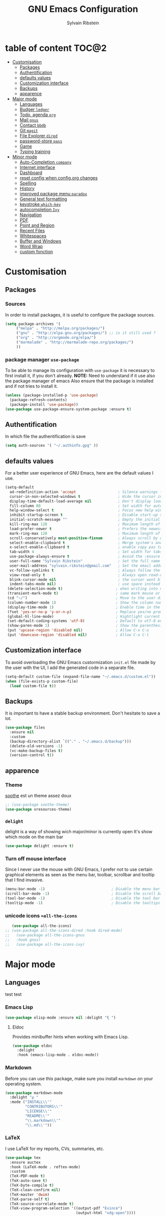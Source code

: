 #+AUTHOR: Sylvain Ribstein
#+TITLE: GNU Emacs Configuration

* table of content                                                    :TOC@2:
- [[#customisation][Customisation]]
  - [[#packages][Packages]]
  - [[#authentification][Authentification]]
  - [[#defaults-values][defaults values]]
  - [[#customization-interface][Customization interface]]
  - [[#backups][Backups]]
  - [[#apparence][apparence]]
- [[#major-mode][Major mode]]
  - [[#languages][Languages]]
  - [[#budger-ledger][Budger =ledger=]]
  - [[#todo-agenda-org][Todo, agenda =org=]]
  - [[#mail-gnus][Mail =gnus=]]
  - [[#contact-bbdb][Contact =bbdb=]]
  - [[#git-magit][Git =magit=]]
  - [[#file-explorer-dired][File Explorer =dired=]]
  - [[#password-store-pass][password-store =pass=]]
  - [[#game][Game]]
  - [[#typing-training][Typing training]]
- [[#minor-mode][Minor mode]]
  - [[#auto-completion-company][Auto-Completion =company=]]
  - [[#internet-interface][Internet interface]]
  - [[#dashboard][Dashboard]]
  - [[#reset-config-when-configorg-changes][reset config when config.org changes]]
  - [[#spelling][Spelling]]
  - [[#history][History]]
  - [[#improved-package-menu-paradox][improved package menu =paradox=]]
  - [[#general-text-formatting][General text formatting]]
  - [[#keystroke-which-key][keystroke =which-key=]]
  - [[#autocompletion-ivy][autocompletion =Ivy=]]
  - [[#navigation][Navigation]]
  - [[#pdf][PDF]]
  - [[#point-and-region][Point and Region]]
  - [[#recent-files][Recent Files]]
  - [[#whitespaces][Whitespaces]]
  - [[#buffer-and-windows][Buffer and Windows]]
  - [[#word-wrap][Word Wrap]]
  - [[#custom-fonction][custom fonction]]

* Customisation
** Packages
***  Sources
   In order to install packages, it is useful to configure the package sources.
#+BEGIN_SRC emacs-lisp :tangle yes
(setq package-archives '(
     ("melpa" . "http://melpa.org/packages/")
     ("gnu" . "http://elpa.gnu.org/packages/") ;; is it still used ?
     ("org" . "http://orgmode.org/elpa/")
     ("marmalade" . "http://marmalade-repo.org/packages/")
     ))
#+END_SRC
*** package manager =use-package=
   To be able to manage its configuration with =use-package= it is necessary to
   first install it, if you don't already.
   *NOTE:* Need to understand if it use also the package manager of emacs
   Also ensure that the package is installed and if not tries to install it.

#+BEGIN_SRC emacs-lisp :tangle yes
  (unless (package-installed-p 'use-package)
    (package-refresh-contents)
    (package-install 'use-package))
  (use-package use-package-ensure-system-package :ensure t)
#+END_SRC

** Authentification
   In which file the authentification is save
#+BEGIN_SRC emacs-lisp :tangle yes
  (setq auth-sources '( "~/.authinfo.gpg" ))
#+END_SRC
** defaults values
For a better user experience of GNU Emacs, here are the default values I use.
#+BEGIN_SRC emacs-lisp :tangle yes
(setq-default
  ad-redefinition-action 'accept                   ; Silence warnings for redefinition
  cursor-in-non-selected-windows t                 ; Hide the cursor in inactive windows
  display-time-default-load-average nil            ; Don't display load average
  fill-column 80                                   ; Set width for automatic line breaks
  help-window-select t                             ; Focus new help windows when opened
  inhibit-startup-screen t                         ; Disable start-up screen
  initial-scratch-message ""                       ; Empty the initial *scratch* buffer
  kill-ring-max 128                                ; Maximum length of kill ring
  load-prefer-newer t                              ; Prefers the newest version of a file
  mark-ring-max 128                                ; Maximum length of mark ring
  scroll-conservatively most-positive-fixnum       ; Always scroll by one line
  select-enable-clipboard t                        ; Merge system's and Emacs' clipboard
  x-select-enable-clipboard t                      ; enable copy pas to classic clipboard
  tab-width 4                                      ; Set width for tabs
  use-package-always-ensure t                      ; Avoid the :ensure keyword for each package
  user-full-name "Sylvain Ribstein"                ; Set the full name of the current user
  user-mail-address "sylvain.ribstein@gmail.com"   ; Set the email address of the current user
  vc-follow-symlinks t                             ; Always follow the symlinks
  view-read-only t                                 ; Always open read-only buffers in view-mode
  blink-cursor-mode nil                            ; the cursor wont blink
  indent-tabs-mode nil)                            ; use space instead of tab to indent
 (delete-selection-mode t)                        ; when writing into marked region delete it
 (transient-mark-mode t)                          ; same mark mouse or keyboard
 (cd "~/")                                        ; Move to the user directory
 (column-number-mode 1)                           ; Show the column number
 (display-time-mode 1)                            ; Enable time in the mode-line
 (fset 'yes-or-no-p 'y-or-n-p)                    ; Replace yes/no prompts with y/n
 (global-hl-line-mode)                            ; Hightlight current line
 (set-default-coding-systems 'utf-8)              ; Default to utf-8 encoding
 (show-paren-mode 1)                              ; Show the parenthesis
 (put 'upcase-region 'disabled nil)               ; Allow C-x C-u
 (put 'downcase-region 'disabled nil)             ; Allow C-x C-l
#+END_SRC

** Customization interface
   To avoid overloading the GNU Emacs custormization =init.el= file made by the
   user with the UI, I add the generated code in a separate file.
#+BEGIN_SRC emacs-lisp :tangle yes
  (setq-default custom-file (expand-file-name "~/.emacs.d/custom.el"))
  (when (file-exists-p custom-file)
    (load custom-file t))
#+END_SRC
** Backups
   It is important to have a stable backup environment. Don't hesitate to save a
   lot.
#+BEGIN_SRC emacs-lisp :tangle yes
  (use-package files
    :ensure nil
    :custom
    (backup-directory-alist `(("." . "~/.emacs.d/backup")))
    (delete-old-versions -1)
    (vc-make-backup-files t)
    (version-control t))
#+END_SRC


** apparence
*** Theme
   [[https://github.com/emacsfodder/emacs-soothe-theme][soothe]] est un theme assez doux
#+BEGIN_SRC emacs-lisp :tangle yes
  ;; (use-package soothe-theme)
  (use-package xresources-theme)
#+END_SRC
*** COMMENT transparent
    Cannot make it work not sur to see why
#+BEGIN_SRC emacs-lisp :tangle yes
;;emacs transparency
(set-frame-parameter (selected-frame) 'alpha '(85 60))
(add-to-list 'default-frame-alist '(alpha 85 60))

(eval-when-compile (require 'cl))
(defun toggle-transparency ()
  (interactive)
  (if (/=
       (cadr (frame-parameter nil 'alpha))
       100)
      (set-frame-parameter nil 'alpha '(100 100))
    (set-frame-parameter nil 'alpha '(90 60))))
(global-set-key (kbd "C-c g") 'toggle-transparency)

;; Set transparency of emacs
(defun transparency (arg &optional active)
  "Sets the transparency of the frame window. 0=transparent/100=opaque"
  (interactive "nEnter alpha value (1-100): \np")
  (let* ((elt (assoc 'alpha default-frame-alist))
         (old (frame-parameter nil 'alpha))
         (new (cond ((atom old)     `(,arg ,arg))
                    ((eql 1 active) `(,arg ,(cadr old)))
                    (t              `(,(car old) ,arg)))))
    (if elt (setcdr elt new) (push `(alpha ,@new) default-frame-alist))
    (set-frame-parameter nil 'alpha new)))
(global-set-key (kbd "C-c G") 'transparency)
#+END_SRC
*** =delight=
   delight is a way of showing wich major/minor is currently open
   It's show which mode on the main bar
#+BEGIN_SRC emacs-lisp :tangle yes
  (use-package delight :ensure t)
#+END_SRC
*** Turn off mouse interface
   Since I never use the mouse with GNU Emacs, I prefer not to use certain
   graphical elements as seen as the menu bar, toolbar, scrollbar and tooltip that
   I find invasive.
#+BEGIN_SRC emacs-lisp :tangle yes
    (menu-bar-mode -1)                              ; Disable the menu bar
    (scroll-bar-mode -1)                            ; Disable the scroll bar
    (tool-bar-mode -1)                              ; Disable the tool bar
    (tooltip-mode -1)                               ; Disable the tooltips
#+END_SRC
*** unicode icons ==all-the-icons=
#+BEGIN_SRC emacs-lisp :tangle yes
     (use-package all-the-icons)
  ;; (use-package all-the-icons-dired :hook dired-mode)
  ;;   (use-package all-the-icons-gnus
  ;;   :hook gnus)
  ;;   (use-package all-the-icons-ivy)
#+END_SRC

* Major mode
** Languages
   test test
*** Emacs Lisp
 #+BEGIN_SRC emacs-lisp :tangle yes
   (use-package elisp-mode :ensure nil :delight "ξ ")
 #+END_SRC
**** Eldoc

 Provides minibuffer hints when working with Emacs Lisp.

 #+BEGIN_SRC emacs-lisp :tangle yes
   (use-package eldoc
     :delight
     :hook (emacs-lisp-mode . eldoc-mode))
 #+END_SRC

*** Markdown
 Before you can use this package, make sure you install =markdown= on your
 operating system.
 #+BEGIN_SRC emacs-lisp :tangle yes
   (use-package markdown-mode
     :delight "μ "
     :mode ("INSTALL\\'"
            "CONTRIBUTORS\\'"
            "LICENSE\\'"
            "README\\'"
            "\\.markdown\\'"
            "\\.md\\'"))
 #+END_SRC

*** LaTeX
 I use LaTeX for my reports, CVs, summaries, etc.

 #+BEGIN_SRC emacs-lisp :tangle yes
      (use-package tex
        :ensure auctex
        :hook (LaTeX-mode . reftex-mode)
        :custom
        (TeX-PDF-mode t)
        (TeX-auto-save t)
        (TeX-byte-compile t)
        (TeX-clean-confirm nil)
        (TeX-master 'dwim)
        (TeX-parse-self t)
        (TeX-source-correlate-mode t)
        (TeX-view-program-selection '((output-pdf "Evince")
                                      (output-html "xdg-open"))))

      (use-package bibtex
        :after auctex
        :hook (bibtex-mode . my/bibtex-fill-column))

      ;; (use-package company-auctex
      ;;   :after (auctex company)
      ;;   :config (company-auctex-init))

      ;; (use-package company-math
      ;;     :after (auctex company))
 #+END_SRC

 #+RESULTS:

 I want a TeX engine that can deal with Unicode and use any font I like.

 #+BEGIN_SRC emacs-lisp :tangle yes
   (setq-default TeX-engine 'xetex)
 #+END_SRC

**** =reftex=

 Minor mode with distinct support for \label, \ref and \cite in LaTeX.

 #+BEGIN_SRC emacs-lisp :tangle yes
   (use-package reftex :after auctex)
 #+END_SRC
*** Cobol
 #+BEGIN_SRC emacs-lisp :tangle yes
 (use-package cobol-mode
  :mode ("\\.cbl\\'" "\\.cpy\\'" "\\.pco\\'"))
 #+END_SRC
*** COQ
 #+BEGIN_SRC emacs-lisp :tangle yes
;; (eval-after-load 'proof-script
;;   '(progn
;;      ;; (define-key proof-mode-map "\M-e" 'move-end-of-line)
;;      ;; (define-key proof-mode-map "\M-a" 'move-beginning-of-line)
;;      ;; (define-key proof-mode-map "\M-n"
;;      ;;   'proof-assert-next-command-interactive)
;;      ;; (define-key proof-mode-map "\M-p"
;;      ;;   'proof-undo-last-successful-command)
;;      (define-key proof-mode-map (kbd "\C-p") 'coq-About)
;;      (define-key proof-mode-map (kbd "\C-c\C-k")
;;        'proof-goto-point)
;;      ))
;; ;; Better indent for ssreflect
;; (setq coq-one-command-per-line nil)
;; (setq coq-indent-proofstart 0)
;; (setq coq-indent-modulestart 0)
;; ;; ;; input math symbol
;; (add-hook 'proof-mode-hook (lambda () (set-input-method "TeX") ))
;; ;; Open .v files with Proof General's Coq mode
;; (require 'proof-site "~/.emacs.d/lisp/PG/generic/proof-site")
 #+END_SRC

*** OCaml
 #+BEGIN_SRC emacs-lisp :tangle yes
   ;; (setq utop-command "opam config exec -- utop -emacs")
   ;; (add-to-list 'load-path
   ;;              "/home/baroud/.opam/4.07.1+flambda/share/emacs/site-lisp")
   ;; (require 'ocp-indent)
      (setq utop-command "opam config exec -- utop -emacs")
      (add-to-list 'load-path
                   "/home/baroud/.opam/4.07.1+flambda/share/emacs/site-lisp")
       ;; (use-package ocp-indent
      ;; after:)
#+END_SRC
*** Java =jdee=
 #+BEGIN_SRC emacs-lisp :tangle yes
   ;; (use-package jdee
   ;;   :init
   ;;   (custom-set-variables '(jdee-server-dir "~/.emacs.d/jdee-server"))
   ;;   :mode "\\.java\\'"
   ;;   :custom
   ;;   (jdee-server-dir "~/bin/lib/jdee-server")
   ;; )
#+END_SRC
**** lexer/parser =antlr=
     lexer/parser generator LL(*) for java langage
  #+BEGIN_SRC emacs-lisp :tangle yes
    (use-package antlr-mode
      :mode ("\\.g4\\'"))
  #+END_SRC
**** script =groovy=
     Script version of java
     run on jvm
  #+BEGIN_SRC emacs-lisp :tangle yes
  (use-package groovy-mode
      :mode ("\\.groovy\\'" "\\.gvy\\'" "\\.gy\\'""\\.gsh\\'" )
      :hook gradle-mode)
  #+END_SRC
**** builder =gradle=
     Gradle is a dependency manager
  #+BEGIN_SRC emacs-lisp :tangle yes
  (use-package gradle-mode
      :mode ("\\.gradle\\'")
      )

  #+END_SRC

*** Typescript
 #+BEGIN_SRC emacs-lisp :tangle yes
 (use-package typescript-mode
    :mode ("\\.ts\\'"))
 #+END_SRC

*** Yaml
    Yet another marked langage
 #+BEGIN_SRC emacs-lisp :tangle yes
 (use-package yaml-mode
     :mode ("\\.yml\\'"))
 #+END_SRC
*** config
**** Git config file
 #+BEGIN_SRC emacs-lisp :tangle yes
 (use-package gitignore-mode)
 #+END_SRC

** Budger =ledger=
*** [[https://www.youneedabudget.com/the-four-rules/][YNAB]]
    You need a budged : four simple rule to control you budged
**** Give Every Dollar a Job
     As soon as you get money, you’ll decide what it needs to do—whatever is most
     important to you. Then, instead of deciding to buy something based on your
    mood, or the big (or small?) pile of money in your checking account, you’ll
    decide based on a rock-solid plan.

     1. Get some dollars.
     2. Prioritize those dollars (give ‘em jobs!).
     3. Follow your plan.
****  Embrace Your True Expenses
     Take those large, less-frequent expenses (that usually send you into a financial
     tailspin) and break them into manageable, monthly “bills.” Good-bye, Financial
     Crisis Roller Coaster! You just won a free ticket on the Financial Peace
     Express!

     1. Find a big, infrequent expense.
     2. Create a goal to fund it monthly.
     3. When that expense arrives, just pay it!
**** Roll With The Punches
     When you overspend in a budget category, just adjust. No guilt necessary. If you
     plan to take the kids to the beach but it’s pouring down rain, do you still go?
     Of course not! Circumstances change and plans change with them. Your budget is
     no different. If you overspend in one category, free up money from another
     category and move along. Remember, you’re the boss!

     1. Choose a category with overspending.
     2. Move funds from another category to cover it.
     3. Move on with your life—no guilt!
**** Age Your Money
     With the help of the other three rules, you’ll be more purposeful about your
     spending, consistently spend less than you earn, and be more than prepared for
     the future. Eventually, you’ll be able to cover May’s rent with dollars from
     April. Your money will be at least 30 days old and you’ll wonder how you ever
     lived without the Four Rules.

     1. Be purposeful in your spending.
     2. Consistently spend less than you earn.
     3. Watch that Age of Money grow!


 #+BEGIN_QUOTE
 Ledger is a powerful, double-entry accounting system that is accessed from the
 UNIX command-line.
*** ledger capture
 [[https://github.com/ledger/ledger][John Wiegley]]
 #+END_QUOTE

 Before you can use this configuration, make sure you install =ledger= on your
 operating system.

 Now all we have to do is configure =ledger-mode=:

 #+begin_SRC emacs-lisp :tangle yes
   (use-package ledger-mode
     :mode ("\\.dat\\'" "\\.ledger\\'")
     :bind (:map ledger-mode-map ("c-x c-s" . my/ledger-save))
     :hook (ledger-mode . ledger-flymapke-enable)
     :preface
     (defun my/ledger-save ()
       "automatically clean the ledger buffer at each save."
       (interactive)
       (ledger-mode-clean-buffer)
       (save-buffer))
     :custom
     (ledger-clear-whole-transactions t)
     (ledger-reconcile-default-commodity "eur")
     (ledger-reports
      '(("account statement" "%(binary) reg --real [[ledger-mode-flags]] -f %(ledger-file) ^%(account)")
        ("balance sheet" "%(binary) --real [[ledger-mode-flags]] -f %(ledger-file) bal ^assets ^liabilities ^equity")
        ("budget" "%(binary) --empty -s -t [[ledger-mode-flags]] -f %(ledger-file) bal ^assets:bank ^assets:receivables ^assets:cash ^assets:budget")
        ("budget goals" "%(binary) --empty -s -t [[ledger-mode-flags]] -f %(ledger-file) bal ^assets:bank ^assets:receivables ^assets:cash ^assets:'budget goals'")
        ("budget obligations" "%(binary) --empty -s -t [[ledger-mode-flags]] -f %(ledger-file) bal ^assets:bank ^assets:receivables ^assets:cash ^assets:'budget obligations'")
        ("budget debts" "%(binary) --empty -s -t [[ledger-mode-flags]] -f %(ledger-file) bal ^assets:bank ^assets:receivables ^assets:cash ^assets:'budget debts'")
        ("cleared" "%(binary) cleared [[ledger-mode-flags]] -f %(ledger-file)")
        ("equity" "%(binary) --real [[ledger-mode-flags]] -f %(ledger-file) equity")
        ("income statement" "%(binary) --invert --real -s -t [[ledger-mode-flags]] -f %(ledger-file) bal ^income ^expenses -p \"this month\""))
      (ledger-report-use-header-line nil)))

      (use-package flycheck-ledger :after ledger-mode)
 #+end_src
 *note:* by default, =ledger= uses the [[ https://xkcd.com/1179/][iso 8601]] format to write dates, which is the recommended
 format.
** Todo, agenda =org=

 One of my favorite modes in GNU Emacs. I mainly use it to organize my life,
 take notes and make my presentations, but you can do lots of things with
 it. =org-mode= it's like the sky, without limits.

 #+BEGIN_SRC emacs-lisp :tangle yes
   (use-package org
     :ensure org-plus-contrib
     :delight "Θ "
     :bind
      ("C-c l" . org-store-link)
      ("C-c a" . org-agenda)
      ("C-c c" . org-capture)
     :config
        (org-babel-do-load-languages
           'org-babel-load-languages '((calc . t)))
     :custom
        (org-use-extra-keys t)
        (org-catch-invisible-edits 'show-and-error)
        (org-cycle-separator-lines 0))
 #+END_SRC
*** generate TOC automaticaly
    If like me, you're tired of manually updating your tables of contents, =toc-org=
    will maintain a table of contents at the first heading that has a =:TOC:= tag.
 #+BEGIN_SRC emacs-lisp :tangle yes
   (use-package toc-org
     :after org
     :hook (org-mode . toc-org-enable))
 #+END_SRC
*** cleaner indentation
 For a cleaner online mode.
 #+BEGIN_SRC emacs-lisp :tangle yes
   (use-package org-indent :after org :ensure nil :delight)
 #+END_SRC
*** Agenda
 Nowadays, it is crucial to be organized. Even more than before. That is why it
 is important to take the time to make a configuration that is simple to use and
 that makes your life easier with an irreproachable organization.
 =org-agenda= allows me to be organized with daily tasks. As a result, I can use
 my time to the fullest.
 #+BEGIN_SRC emacs-lisp :tangle yes
       (use-package org-agenda
         :ensure nil
         :after org
         :custom
         (org-directory "~/org")
         (org-agenda-files '("~/org/"))
         (org-agenda-dim-blocked-tasks t)
         (org-agenda-inhibit-startup t)
         (org-agenda-show-log t)
         (org-agenda-skip-deadline-if-done t)
         (org-agenda-skip-deadline-prewarning-if-scheduled 'pre-scheduled)
         (org-agenda-skip-scheduled-if-done t)
         (org-agenda-span 2)
         (org-agenda-sticky nil)
         (org-agenda-tags-column -100)
         (org-agenda-time-grid '((daily today require-timed)))
         (org-agenda-use-tag-inheritance t)
         (org-enforce-todo-dependencies t)
         (org-habit-graph-column 80)
         (org-habit-show-habits-only-for-today nil)
         (org-track-ordered-property-with-tag t)
         (org-agenda-todo-ignore-scheduled 'future)
         (org-agenda-skip-scheduled-if-done t)
         (org-agenda-skip-deadline-if-done  t)
         (org-agenda-custom-commands
          '(("z" "Main Agenda View"
             (
              (alltodo ""
                ((org-agenda-overriding-header "Work Todo")
                 (org-agenda-files
                  '("~/org/work.org"))))
              (todo "TODO|INPROGRESS"
               ((org-agenda-overriding-header "Personnal Todo ")
                (org-agenda-sorting-strategy '(time-up todo-state-up))
                (org-agenda-files '("~/org/todo.org"))))
              (agenda ""
               ((org-agenda-overriding-header "Agenda")
                (org-agenda-tag-filter-preset '("-hidden" "-volim"))
                (org-agenda-span '3)))
                )nil nil)))
   ;;       (org-agenda-custom-commands
   ;;         '(("z" "Main agenda" agenda ""
   ;;            ((org-agenda-tag-filter-preset
   ;;            '("-volim" "-hidden"))))
   ;;           ;; ("q" "Main Agenda"
   ;;           ;;   ((tags "PRIORITY=\"A\""
   ;;           ;;     ((org-agenda-skip-function '(org-agenda-skip-entry-if 'todo 'done))
   ;;           ;;      (org-agenda-overriding-header "High-priority unfinished tasks:")))
   ;;           ;;   (agenda "")
   ;;           ;;   (alltodo ""))
   ;; )
   ;;     )
   )

#+END_SRC
**** Agenda =org-super-agenda=
    Org super agenda allows a more readible agenda by grouping the todo item
 #+BEGIN_SRC emacs-lisp :tangle yes
    (use-package org-super-agenda
    :custom
   (org-super-agenda-mode t)
   (add-to-list org-agenda-custom-commands
     '(("b" "Experimental"
         ((agenda ""
           ((org-super-agenda-groups'(
             (:name "DO NOT MISS"
              :deadline t)
             (:name "Today"
              :time-grid t
              :date today)
             (:name "Hidden"
              :time-grid t
              :tag "hidden"
              )
             ;; (:name "hidden"
             ;; :tag ("hidden"
             ;; )
             ;; (:name "Rest")
           ))))
          (alltodo ""
           ((org-super-agenda-groups '(
            (:name "Work"
            :todo "TODO")
            (:name "tobuy"
            :todo "TOBUY")
           )))
          )
         ))))
)
#+END_SRC
**** Agenda "square view"  =calfw=

 #+BEGIN_SRC emacs-lisp :tangle yes
      (use-package calfw :after org-agenda)

      (use-package calfw-org
         :after calfw
         :bind ("C-c z" . cfw:open-org-calendar)
         :custom
         cfw:org-overwrite-default-keybinding t)

 #+END_SRC

*** Bullets
 Prettier [[https://github.com/sabof/org-bullets][bullets]] in org-mode.
 #+BEGIN_SRC emacs-lisp :tangle yes
   (use-package org-bullets
     :hook (org-mode . org-bullets-mode)
     :custom (org-bullets-bullet-list '("●" "▲" "■" "✶" "◉" "○" "○")))
 #+END_SRC

*** Capture
 =org-capture= templates saves you a lot of time when adding new entries. I use
 it to quickly record tasks, ledger entries, notes and other semi-structured
 information.

#+BEGIN_SRC emacs-lisp :tangle yes
  (use-package org-capture
    :ensure nil
    :after org
    :preface
    (defun org-capture-template-goto-link ()
         "Set point for capturing at what capture target file+headline with headline set to %l would do."
         (org-capture-put :target (list 'file+headline (nth 1 (org-capture-get :target))
                                                              (org-capture-get :annotation)))
         (org-capture-put-target-region-and-position)
         (widen)
         (let ((hd (nth 2 (org-capture-get :target))))
              (goto-char (point-min))
              (if (re-search-forward
                  (format org-complex-heading-regexp-format (regexp-quote hd)) nil t)
              (goto-char (point-at-bol))
              (goto-char (point-max))
              (or (bolp) (insert "\n"))
              (insert "* " hd "\n")
              (beginning-of-line 0))))

    (defvar my/org-people-template "** %\\1 %\\2
  :PROPERTIES:
  :Creado:        %U
  :Nombre:        %^{Nombre}
  :Apellido:      %^{Apellido}%?
  :Compleanos:    %^{Fecha de nacimiento}u
  :Telefono:      %^{Telefono}
  :Correo:        %^{Correo}
  :Direccion:     %^{Direccion}
  :Ciudad:        %^{Ciudad}
  :Pais:          %^{Pais}
  :Codigo postal: %^{Codigo postal}
  :Map:      [[google-maps:%\\5+%\\6+%\\7+%\\8][Google Maps]]
  :Nota:
  :END:"
  )

  (defvar my/org-adress-template "** %\\1
  :PROPERTIES:
  :Creado:        %U
  :Nombre:        %^{Nombre}
  :Telefono:      %^{Telefono}
  :Correo:        %^{Correo}
  :Direccion:     %^{Direccion}
  :Ciudad:        %^{Ciudad}
  :Pais:          %^{Pais}
  :Codigo postal: %^{Codigo postal}
  :Map:      [[google-maps:%\\5+%\\6+%\\7+%\\8][Google Maps]]
  :END: "
  )

  (defvar my/org-espectaculo-template "*** %\\1
  :PROPERTIES:
  :Creado:     %U
  :nombre:   %^{Nombre}
  :tipo:     %^{tipo}p
  :lugar:    %^{Lugar}
  :con:      %^{Con}
  :END:
  %^{Cuando}t"
  )

  (defvar my/org-personal-template "***  %^{Nombre} %^g
  :PROPERTIES:
  :Creado:     %U
  :nombre:   %\\1
  :lugar:    %^{Lugar}
  :con:      %^{Con}
  :END:
  %^{Cuando}t"
  )

  (defvar my/org-move-template  "***  %^{Nombre} %^g
  :PROPERTIES:
  :Creado:     %U
  :nombre:   %\\1
  :lugar:    %^{Lugar}
  :con:      %^{Con}
  :END:
  %^{Cuando}t"
  )

  (defvar my/org-transporte-template "** %\\1 -> %\\2
  :PROPERTIES:
  :de:       %^{de}
  :a:        %^{a}
  :tipo:     %^{tipo}p
  :con:      %^{Con}
  :END:
  %^{Cuando}t"
  )

  (defvar my/org-ida-vuelta-template "** %\\1 -> %\\2
  :PROPERTIES:
  :de:       %^{de}
  :a:        %^{a}
  :tipo:     %^{tipo}p
  :con:      %^{Con}
  :END:
  %^{Cuando}t
  ,** %\\2 -> %\\1
  :PROPERTIES:
  :de:       %\\2
  :a:        %\\1
  :tipo:     %^{tipo}p
  :con:      %^{Con}
  :END:
  %^{Cuando}t"
  )

  (defvar my/org-voucher-template  "* TOUSE %^{Valor}
  DEADLINE:%^{Antes de}t
  :PROPERTIES:
  :Tipo:     %^{TIPO}p
  :END:
  %^{Cuando}t"
  )

  (defvar my/org-todo-template  "* TODO %^{Que} [/] %^g
  :PROPERTIES:
  :Creado:     %U
  :END:
  ")

  (defvar my/org-someday-template  "* SOMEDAY %^{Que} [/] %^g
  :PROPERTIES:
  :Creado:     %U
  :END:
  ")

  (defvar my/org-work-move-template  "* TODO %^{Que} [/] %^g
  :PROPERTIES:
  :Creado:     %U
  :mission:     %^{mission}p
  :END:
  ")

  (defvar my/org-stuff-buy-template  "* TOBUY %^{Que} %^g
  :PROPERTIES:
  :Creado:     %U
  :END:
  ")

  (defvar my/org-stuff-gift-template  "* TOBUY %^{Que}  %^g
  :PROPERTIES:
  :por: %^{Por}
  :cuando: %^{Cuando}t
  :Creado:     %U
  :END:
  ")

  (defvar my/org-stuff-appartement-template  "* TOBUY %^{Que}
  :PROPERTIES:
  :piece: %^{PIECE}p
  :Creado:     %U
  :END:
  ")

  :custom
  (org-capture-templates `(
      ("c" "Contact")
         ("cg" "Gente" entry (file+headline "~/org/contacts.org" "People"),
              my/org-people-template :empty-lines 1)
         ("ca" "Lugar" entry (file+headline "~/org/contacts.org" "Adress"),
              my/org-adress-template :empty-lines 1)
      ("d" "diario")
         ("de" "Evento")
            ("des" "Espectaculo" entry (file+headline "~/org/diario.org" "Espectaculo"),
              my/org-espectaculo-template :empty-lines 1)
            ("dep" "Personal" entry (file+headline "~/org/diario.org" "Personal"),
              my/org-personal-template :empty-lines 1)
            ("dew" "Work" entry (file+headline "~/org/diario.org" "Work"),
              my/org-personal-template :empty-lines 1)
         ("dv" "Viaje")
            ("dvi" "Viaje individual" entry (file+headline "~/org/diario.org" "Transporte"),
              my/org-transporte-template :empty-lines 1)
            ("dvv" "Viaje ida y vulta" entry (file+headline "~/org/diario.org" "Transporte"),
              my/org-ida-vuelta-template :empty-lines 1)
      ("t" "todo")
         ("to" "oneday" entry (file "~/org/todo.org"),
              my/org-someday-template)
         ("tt" "todo" entry (file "~/org/todo.org"),
              my/org-todo-template)
         ("tw" "work" entry (file+headline "~/org/work.org" "Move"),
              my/org-work-move-template)
      ("v" "voucher" entry (file "~/org/voucher.org"),
            my/org-voucher-template)
      ("s" "stuff")
         ("sb" "buy" entry (file+headline "~/org/stuff.org" "objet"),
              my/org-stuff-buy-template)
         ("sg" "gift" entry (file+headline "~/org/stuff.org" "objet"),
              my/org-stuff-gift-template)
         ("sa" "apartamento" entry (file+headline "~/org/stuff.org" "apartamento"),
              my/org-stuff-appartement-template)

)))
#+END_SRC

*** COMMENT Clock

 # # Being organized is one thing, but being optimal is another. =org-clock= allows
 # # you to estimate your tasks and time them. This is useful, since with experience,
 # # you can have a better estimate of the time that needs to be given to each task.

 # # #+BEGIN_SRC emacs-lisp :tangle yes
 # #   (use-package org-clock
 # #     :ensure nil
 # #     :after org
 # #     :preface
 # #     (defun my/org-mode-ask-effort ()
 # #       "Ask for an effort estimate when clocking in."
 # #       (unless (org-entry-get (point) "Effort")
 # #         (let ((effort
 # #                (completing-read
 # #                 "Effort: "
 # #                 (org-entry-get-multivalued-property (point) "Effort"))))
 # #           (unless (equal effort "")
 # #             (org-set-property "Effort" effort)))))
 # #     :hook (org-clock-in-prepare-hook . my/org-mode-ask-effort)
 # #     :custom
 # #     (org-clock-clocktable-default-properties
 # #      '(:block day :maxlevel 2 :scope agenda :link t :compact t :formula %
 # #               :step day :fileskip0 t :stepskip0 t :narrow 80
 # #               :properties ("Effort" "CLOCKSUM" "CLOCKSUM_T" "TODO")))
 # #     (org-clock-continuously nil)
 # #     (org-clock-in-switch-to-state "STARTED")
 # #     (org-clock-out-remove-zero-time-clocks t)
 # #     (org-clock-persist t)
 # #     (org-clock-persist-file (expand-file-name (format "%s/emacs/org-clock-save.el" xdg-cache)))
 # #     (org-clock-persist-query-resume nil)
 # #     (org-clock-report-include-clocking-task t)
 # #     (org-show-notification-handler (lambda (msg) (alert msg))))
 # # #+END_SRC

*** Contacts
    The best solution to maintain your contacts. I tend to use =org-contacts= to
    remember their birthdays so I can be the first to wish them that. Be careful
    that to install it, this one is available with =org-plus-contrib=.
 #+BEGIN_SRC emacs-lisp :tangle yes
   (use-package org-contacts
     :ensure nil
     :after org
     :custom (org-contacts-files '("~/org/contacts.org")))
 #+END_SRC

*** Customization

 Let's change the foreground and the weight of each keywords.

 #+BEGIN_SRC emacs-lisp :tangle yes
   (use-package org-faces
     :ensure nil
     :after org
     :custom
     (org-todo-keyword-faces
      '(
          ("TORESERVE"  . (:foreground "red" :weight bold))
          ("TOGO"       . (:foreground "orange" :weight bold))

          ("WENT"       . (:foreground "green" :weight bold))
          ("CANCELED"   . (:foreground "grey"))

          ("SOMEDAY"    . (:foreground "blue"))
          ("TODO"       . (:foreground "red" :weight bold))
          ("INPROGRESS" . (:foreground "orange" :weight bold))
          ("WAITING"    . (:foreground "yellow" :weight bold))
          ("DONE"       . (:foreground "green"))
          ("ABORDED"    . (:foreground "grey" ))


          ("IDEA"       . (:foreground "blue" :weight bold))
          ("TOBUY"      . (:foreground "red" :weight bold))
          ("TOGIVE"     . (:foreground "orange" :weight bold))

          ("BOUGHT"     . (:foreground "green" :weight bold))
          ("GIVEN"      . (:foreground "green" :weight bold))
        )))
 #+END_SRC

*** syncronise
**** calendar =org-caldav=
 #+BEGIN_SRC emacs-lisp :tangle yes
      (use-package org-caldav
        :init
        (defvar org-caldav-sync-timer nil
                "Timer that `org-caldav-push-timer' used to reschedule itself, or nil.")
        (defun org-caldav-sync-with-delay (secs)
          (when org-caldav-sync-timer (cancel-timer org-caldav-sync-timer))
          (setq org-caldav-sync-timer
                (run-with-idle-timer (* 1 secs) nil 'org-caldav-sync)))
        (setq org-caldav-url
              "https://cloud.frontir.cc/remote.php/dav/calendars/sylvainr/")
        (setq org-caldav-calendar-id "personal")
        (setq org-caldav-inbox "~/org/sync2.org")
        (setq org-caldav-files
              '("~/org/diario.org" "~/org/agenda.org" "~/org/todo.org" "~/org/work.org"))
        :config
        (setq org-icalendar-alarm-time 1)
        (setq org-caldav-show-sync-results nil)
        (setq org-icalendar-include-todo t)
        (setq org-icalendar-use-deadline  '(event-if-todo event-if-not-todo todo-due))
        (setq org-icalendar-use-scheduled '(todo-start event-if-todo event-if-not-todo))
        :hook (
        ;; (kill-emacs . org-caldav-sync)
               (after-save .
                   (lambda ()
                   (when (eq major-mode 'org-mode) (org-caldav-sync-with-delay 30)))))
   )
      ;; (use-package org-caldav
      ;;   :init
      ;;   (defvar org-caldav-sync-timer nil "Timer that `org-caldav-push-timer' used to reschedule itself, or nil.")
      ;;   (defun org-caldav-sync-with-delay (secs)
      ;;     (when org-caldav-sync-timer
      ;;       (cancel-timer org-caldav-sync-timer))
      ;;     (setq org-caldav-sync-timer
      ;; 	  (run-with-idle-timer
      ;; 	   (* 1 secs) nil 'org-caldav-sync)))
      ;;   :custom
      ;;      (org-caldav-url "https://cloud.frontir.cc/remote.php/dav/calendars/sylvainr/")
      ;;      (org-caldav-calendar-id "personal")
      ;;      (org-caldav-inbox "~/org/sync2.org")
      ;;      (org-caldav-files '(
      ;;          "~/org/diario.org"
      ;;          "~/org/agenda.org"
      ;;          "~/org/todo.org"
      ;;          "~/org/work.org"
      ;;      ))
      ;;      (org-icalendar-timezone "Europe/Paris")
      ;;    )
 #+END_SRC

**** contact
*** COMMENT Encryption / Decryption

 To be able to enable encryption and decryption of =.gpg= files with =org-mode=,
 we will need to install =gnupg2=.

 Once this is done, we simply configure =org-crypt= to accept our public key
 identifier to allow asymmetric encryption.

 *NOTE:* you need to modify the =org-crypt-key= variable to replace my key
 identifier, by yours (or =nil= to allow symmetric encryption).

 # #+BEGIN_SRC emacs-lisp :tangle yes
 #   (use-package org-crypt
 #     :ensure nil
 # 	:after org
 #     :init (org-crypt-use-before-save-magic)
 #     :custom (org-crypt-key "E9AADC36E94A672D1A07D49B208FCDBB98190562"))
 # #+END_SRC

*** Journal

 Recently, I started writing a journal about my daily life as I read that
 journals improve mental claritym, help solve problems, improve overall focus,
 insight and understanding, track the overall development and facilitate personal
 growth.

#+BEGIN_SRC emacs-lisp :tangle yes
  (use-package org-journal
    :after org
    ;; :bind (:map (org-journal-map))
    :bind (("C-c C-f" . org-journal-open-next-entry)
           ("C-c C-b" . org-journal-open-previous-entry)
           ("C-c C-j" . org-journal-new-entry)
           ("C-c C-s" . org-journal-search)
           ("C-c t" . org-journal-new-entry))

    :custom
    (org-journal-dir "~/org/journal/")
    (org-journal-file-format "%Y%m%d")
    (org-journal-enable-agenda-integration t))
    ;; :preface
    ;; (defun get-journal-file-yesterday ()
    ;;   "Gets filename for yesterday's journal entry."
    ;;   (let* ((yesterday (time-subtract (current-time) (days-to-time 1)))
    ;;          (daily-name (format-time-string "%Y%m%d" yesterday)))
    ;;     (expand-file-name (concat org-journal-dir daily-name))))

    ;; (defun journal-file-yesterday ()
    ;;   "Creates and load a file based on yesterday's date."
    ;;   (interactive)
    ;;   (find-file (get-journal-file-yesterday)))
    ;; :custom
    ;; (org-journal-date-format "%e %b %Y (%A)")
    ;; (org-journal-dir "~/org/journal/2019/")
    ;; (org-journal-enable-encryption t)
    ;; (org-journal-file-format "%Y%m%d")
    ;; (org-journal-time-format "")
#+END_SRC

*** Languages

 With that, I can compile many languages with =org-mode=.

 #+BEGIN_SRC emacs-lisp :tangle yes
   (use-package ob-C :ensure nil :after org)
   ;; (use-package ob-css :ensure nil :after org)
   ;; (use-package ob-ditaa :ensure nil :after org)
   ;; (use-package ob-dot :ensure nil :after org)
   (use-package ob-emacs-lisp :ensure nil :after org)
   ;; (use-package ob-gnuplot :ensure nil :after org)
   (use-package ob-java :ensure nil :after org)
   (use-package ob-js :ensure nil :after org)
   (use-package ob-latex :ensure nil :after org)
   (use-package ob-ledger :ensure nil :after org)
   (use-package ob-makefile :ensure nil :after org)
   (use-package ob-org :ensure nil :after org)

   ;; (use-package ob-plantuml
   ;;   :ensure nil
   ;;   :after org
   ;;   :custom (org-plantuml-jar-path (expand-file-name (format "%s/plantuml.jar" xdg-lib))))

   ;; (use-package ob-python :ensure nil :after org)
   ;; (use-package ob-ruby :ensure nil :after org)
   (use-package ob-shell :ensure nil :after org)
   (use-package ob-sql :ensure nil :after org)
 #+END_SRC

*** Other improvment
 #+BEGIN_SRC emacs-lisp :tangle yes
 (defun org-convert-csv-table (beg end)
 (interactive (list (mark) (point)))
 (org-table-convert-region beg end ";")
  )

 #+END_SRC

*** External call
 #+BEGIN_SRC emacs-lisp :tangle yes

 #+END_SRC

** Mail =gnus=
#+BEGIN_SRC emacs-lisp :tangle yes
    (use-package gnus
      :bind (("C-x e" . gnus)
            :map gnus-group-mode-map
            ("C-c C-f" . gnus-summary-mail-forward))
      :custom
      (gnus-fetch-old-headers t))
    (use-package w3m
      :after gnus)
#+END_SRC

** Contact =bbdb=

#+BEGIN_SRC emacs-lisp :tangle yes
  (use-package bbdb
    :after gnus
    :config (setq bbdb-file "~/Document/contact.el" ))
  ;; (use-package bbdb-vcard
  ;;   :after bbdb)
  ;; (use-package vdirel
  ;;   :custom
  ;;   (vdirel-repository ~/Contacts))
#+END_SRC

** Git =magit=

It is quite common to work on Git repositories, so it is important to have a
configuration that we like.

#+BEGIN_QUOTE
[[https://github.com/magit/magit][Magit]] is an interface to the version control system Git, implemented as an Emacs
package. Magit aspires to be a complete Git porcelain. While we cannot (yet)
claim that Magit wraps and improves upon each and every Git command, it is
complete enough to allow even experienced Git users to perform almost all of
their daily version control tasks directly from within Emacs. While many fine
Git clients exist, only Magit and Git itself deserve to be called porcelains.

[[https://github.com/tarsius][Jonas Bernoulli]]
#+END_QUOTE

#+BEGIN_SRC emacs-lisp :tangle yes
  (use-package magit
     :defer 0.3
     :bind ("C-x g" . magit-status)
  )
  (use-package git-commit
    :after magit
    :hook (git-commit-mode . my/git-commit-auto-fill-everywhere)
    :custom (git-commit-summary-max-length 50)
    :preface
    (defun my/git-commit-auto-fill-everywhere ()
      "Ensures that the commit body does not exceed 72 characters."
      (setq fill-column 72)
      (setq-local comment-auto-fill-only-comments nil)))
#+END_SRC

In addition to that, I like to see the lines that are being modified in the file
while it is being edited.

#+BEGIN_SRC emacs-lisp :tangle yes
  (use-package git-gutter
    :defer 0.3
    :delight
    :init (global-git-gutter-mode +1))
#+END_SRC

Finally, one last package that I like to use with Git to easily see the changes
made by previous commits.

#+BEGIN_SRC emacs-lisp :tangle yes
  (use-package git-timemachine :defer 1 :delight)
#+END_SRC


** File Explorer =dired=
   Dired is a major mode for exploring file
   dired-x is a minor that brings a lot to dired like hidding
   - uninteresting file
   - guessing which command to call...

   dired-du give the size of directory using du or lisp
   dired-du should be customize more than that

#+BEGIN_SRC emacs-lisp :tangle yes
  (use-package dired
    :ensure nil
    :delight "Dired "
    :custom
    (dired-auto-revert-buffer t)
    (dired-dwim-target t)
    (dired-hide-details-hide-symlink-targets nil)
    (dired-omit-files "^\\...+$")
    (dired-omit-mode t)
    (dired-listing-switches "-alh")
    (dired-ls-F-marks-symlinks nil)
    (dired-recursive-copies 'always))

  (use-package dired-x
    :ensure nil )
  (use-package dired-du
    :after dired
    :bind (:map dired-du-mode-map))


#+END_SRC
** password-store =pass=
   Pass helps me to be a bit more secure on my password management
#+BEGIN_SRC emacs-lisp :tangle yes
  (use-package pass
    :delight "Pass ")
#+END_SRC
** Game
**** =Typing=
     A game for fast typers
#+BEGIN_SRC emacs-lisp :tangle yes
  (use-package typing
  :defer t)
#+END_SRC
** Typing training
#+BEGIN_SRC emacs-lisp :tangle yes
  (use-package typing-practice
  :defer t)
#+END_SRC


* Minor mode
** Auto-Completion =company=

=company= provides auto-completion at point and to Displays a small pop-in
containing the candidates.

#+BEGIN_QUOTE
Company is a text completion framework for Emacs. The name stands for "complete
anything". It uses pluggable back-ends and front-ends to retrieve and display
completion candidates.

[[http://company-mode.github.io/][Dmitry Gutov]]
#+END_QUOTE

#+BEGIN_SRC emacs-lisp :tangle yes
  (use-package company
    :defer 0.5
    :delight
    :custom
    (company-begin-commands '(self-insert-command))
    (company-idle-delay .1)
    (company-minimum-prefix-length 2)
    (company-show-numbers t)
    (company-tooltip-align-annotations 't)
    (global-company-mode t))
#+END_SRC

# I use =company= with =company-box= that allows a company front-end with icons.

# #+BEGIN_SRC emacs-lisp :tangle yes
#    (use-package company-box
#      :after company
#      :delight
#      :hook (company-mode . company-box-mode))
# #+END_SRC

** Internet interface
#+BEGIN_SRC emacs-lisp :tangle yes
  (setq browse-url-browser-function 'browse-url-firefox)
#+END_SRC
*** Search wikipage =wiki-summary=

It is impossible to know everything, which is why a quick description
of a term, without breaking its workflow, is ideal.

#+BEGIN_SRC emacs-lisp :tangle yes
  (use-package wiki-summary
    :defer 1
    :bind ("C-c W" . wiki-summary)
    :preface
    (defun my/format-summary-in-buffer (summary)
      "Given a summary, stick it in the *wiki-summary* buffer and display the buffer"
      (let ((buf (generate-new-buffer "*wiki-summary*")))
        (with-current-buffer buf
          (princ summary buf)
          (fill-paragraph)
          (goto-char (point-min))
          (text-mode)
          (view-mode))
        (pop-to-buffer buf))))

  (advice-add 'wiki-summary/format-summary-in-buffer :override #'my/format-summary-in-buffer)
#+END_SRC

*** =engine-mode=
	With it I can start a search from within emacs.
	I use duckduckgo and bang

#+BEGIN_SRC emacs-lisp :tangle yes
  (use-package engine-mode
    :config
    (engine-mode t)
    (defengine duckduckgo
      "https://duckduckgo.com/?q=%s"
      :keybinding "d"))

#+END_SRC

** Dashboard
Always good to have a dashboard.
#+BEGIN_SRC emacs-lisp :tangle yes
  (use-package dashboard
    :preface
    :hook (after-init-hook . dashboard-refresh-buffer)
    :custom (dashboard-startup-banner 'logo)
    :config (dashboard-setup-startup-hook))
#+END_SRC
** reset config when config.org changes

not-sur to understand how it works
I'm using an =.org= file to maintain my GNU Emacs configuration. However, at his
launch, it will loads the =config.el= source file for a faster loading.

The code below, executes =org-babel-tangle= asynchronously when
=config.org= is saved.

#+BEGIN_SRC emacs-lisp :tangle yes
  (use-package async)

  (defvar *config-file* ".emacs.d/config.org" "The configuration file.")

  (defvar *config-last-change* (nth 5 (file-attributes *config-file*))
    "Last modification time of the configuration file.")

  (defvar *show-async-tangle-results* nil "Keeps *emacs* async buffers around for later inspection.")

  (defun my/config-updated ()
    "Checks if the configuration file has been updated since the last time."
    (time-less-p *config-last-change*
                 (nth 5 (file-attributes *config-file*))))

  (defun my/config-tangle ()
    "Tangles the org file asynchronously."
    (when (my/config-updated)
      (setq *config-last-change*
            (nth 5 (file-attributes *config-file*)))
      (my/async-babel-tangle *config-file*)))

  (defun my/async-babel-tangle (org-file)
    "Tangles the org file asynchronously."
    (let ((init-tangle-start-time (current-time))
          (file (buffer-file-name))
          (async-quiet-switch "-q"))
      (async-start
       `(lambda ()
          (require 'org)
          (org-babel-tangle-file ,org-file))
       (unless *show-async-tangle-results*
         `(lambda (result)
            (if result
                (message "SUCCESS: %s successfully tangled (%.2fs)."
                         ,org-file
                         (float-time (time-subtract (current-time)
                                                    ',init-tangle-start-time)))
              (message "ERROR: %s as tangle failed." ,org-file)))))))
#+END_SRC

** Spelling
*** Fly Spell

For the other words that would not be in my list of abbreviations, =flyspell=
enables spell checking on-the-fly in GNU Emacs.

#+BEGIN_SRC emacs-lisp :tangle yes
  (use-package flyspell
    :defer 1
    :delight
    :custom
    (flyspell-abbrev-p t)
    (flyspell-issue-message-flag nil)
    (flyspell-issue-welcome-flag nil)
    (flyspell-mode 1))

    (use-package flyspell-correct-ivy
      :bind ("C-M-;" . flyspell-correct-wrapper)
      :init
        (setq flyspell-correct-interface #'flyspell-correct-ivy))
  (use-package ispell
    :custom
    (ispell-silently-savep t))
#+END_SRC

** History

Provides the ability to have commands and their history saved so that whenever
you return to work, you can re-run things as you need them. This is not a
radical function, it is part of a good user experience.

#+BEGIN_SRC emacs-lisp :tangle yes
  (use-package savehist
    :ensure nil
    :custom
    (history-delete-duplicates t)
    (history-length t)
    (savehist-additional-variables
     '(kill-ring
       search-ring
       regexp-search-ring))
    (savehist-file  "~/.emacs.d/history" )
    (savehist-save-minibuffer-history 1)
    :config (savehist-mode 1))
#+END_SRC

** improved package menu =paradox=

Improved GNU Emacs standard package menu.

#+BEGIN_QUOTE
Project for modernizing Emacs' Package Menu. With improved appearance, mode-line
information. Github integration, customizability, asynchronous upgrading, and
more.

[[https://github.com/Malabarba/paradox][Artur Malabarba]]
#+END_QUOTE

#+BEGIN_SRC emacs-lisp :tangle yes
  (use-package paradox
    :defer 1
    :custom
    (paradox-column-width-package 27)
    (paradox-column-width-version 13)
    (paradox-execute-asynchronously t)
    (paradox-hide-wiki-packages t)
    :config
    (paradox-enable)
    (remove-hook 'paradox-after-execute-functions #'paradox--report-buffer-print))
#+END_SRC

** General text formatting
*** =aggressive-indent=

Auto-indent code as you write.

#+BEGIN_QUOTE
=electric-indent-mode= is enough to keep your code nicely aligned when all you
do is type. However, once you start shifting blocks around, transposing lines,
or slurping and barfing sexps, indentation is bound to go wrong.

=aggressive-indent-mode= is a minor mode that keeps your code *always* indented.
It reindents after every change, making it more reliable than
electric-indent-mode.

[[https://github.com/Malabarba/aggressive-indent-mode][Artur Malabarba]]
#+END_QUOTE

#+BEGIN_SRC emacs-lisp :tangle yes
  (use-package aggressive-indent
    :defer 2
    :hook ((css-mode . aggressive-indent-mode)
           (emacs-lisp-mode . aggressive-indent-mode)
           (js-mode . aggressive-indent-mode)
           (lisp-mode . aggressive-indent-mode))
    :custom (aggressive-indent-comments-too))
#+END_SRC

*** =move-text=

 Moves the current line (or if marked, the current region's, whole lines).

#+BEGIN_SRC emacs-lisp :tangle yes
  (use-package move-text
    :defer 2
    :bind (("M-p" . move-text-up)
           ("M-n" . move-text-down))
    :config (move-text-default-bindings))
#+END_SRC

*** colorize color text =rainbow-mode=

Colorize colors as text with their value.

#+BEGIN_SRC emacs-lisp :tangle yes
  (use-package rainbow-mode
    :delight
    :config
    (setq rainbow-x-colors t)
    (setq rainbow-r-colors t))
#+END_SRC

**** Replace the current file with the saved one :notused:

Avoids call the function or reload Emacs.

#+BEGIN_SRC emacs-lisp :tangle yes
  (use-package autorevert
    :ensure nil
    :delight auto-revert-mode
    :bind ("C-x R" . revert-buffer)
    :custom (auto-revert-verbose nil)
    :config (global-auto-revert-mode 1))
#+END_SRC

#+RESULTS:
: revert-buffer

*** Parenthesis =rainbow-delimiters=

#+BEGIN_QUOTE
rainbow-delimiters is a "rainbow parentheses"-like mode which highlights
delimiters such as parentheses, brackets or braces according to their
depth. Each successive level is highlighted in a different color. This makes it
easy to spot matching delimiters, orient yourself in the code, and tell which
statements are at a given depth.

[[https://github.com/Fanael/rainbow-delimiters][Fanael Linithien]]
#+END_QUOTE

#+BEGIN_SRC emacs-lisp :tangle yes
  (use-package rainbow-delimiters
    :defer 1
    :hook (prog-mode . rainbow-delimiters-mode))
#+END_SRC
** COMMENT Undo-redo =undo-tree=

GNU Emacs's undo system allows you to recover any past state of a buffer. To do
this, Emacs treats "undo itself as another editing that can be undone".

#+BEGIN_SRC emacs-lisp :tangle yes
  ;; (use-package undo-tree
  ;;   :delight
  ;;   :bind ("C--" . undo-tree-redo)
  ;;   :init (global-undo-tree-mode)
  ;;   :custom
  ;;   (undo-tree-visualizer-timestamps t)
  ;;   (undo-tree-visualizer-diff t))
#+END_SRC

** keystroke =which-key=

It's difficult to remember all the keyboard shortcuts. The =which-key= package
helps to solve this.

I used =guide-key= in my past days, but =which-key= is a good replacement.

#+BEGIN_SRC emacs-lisp :tangle yes
  (use-package which-key
    :defer 0.2
    :delight
    :config (which-key-mode))
#+END_SRC

#+RESULTS:

** autocompletion =Ivy=

I used =helm= before, but I find =ivy= faster and lighter.

#+BEGIN_QUOTE
Ivy is a generic completion mechanism for Emacs. While it operates similarly to
other completion schemes such as icomplete-mode, Ivy aims to be more efficient,
smaller, simpler, and smoother to use yet highly customizable.

[[https://github.com/abo-abo/ivy][Oleh Krehel]]
#+END_QUOTE

#+BEGIN_SRC emacs-lisp :tangle yes
  (use-package counsel
    :after ivy
    :delight
    :config (counsel-mode))

  (use-package ivy
    :defer 0.1
    :delight
    :bind (("C-c C-r" . ivy-resume)
           ("C-x B" . ivy-switch-buffer-other-window))
    :custom
    (ivy-count-format "(%d/%d) ")
    (ivy-use-virtual-buffers t)
    :config (ivy-mode))

  (use-package ivy-pass
    :after ivy
    :commands ivy-pass)

  (use-package ivy-rich
    :after ivy
    :init (setq ivy-rich-parse-remote-file-path t)
    :config (ivy-rich-mode 1))

  (use-package swiper
    :after ivy
    :bind (("C-s" . swiper)
           ("C-r" . swiper)))
#+END_SRC

** Navigation

This function is a mix of =C-a= and =M-m=.

From: http://emacsredux.com/blog/2013/05/22/smarter-navigation-to-the-beginning-of-a-line/

#+BEGIN_SRC emacs-lisp :tangle yes
  (defun my/smarter-move-beginning-of-line (arg)
  "Moves point back to indentation of beginning of line.

  Move point to the first non-whitespace character on this line.
  If point is already there, move to the beginning of the line.
  Effectively toggle between the first non-whitespace character and
  the beginning of the line.

  If ARG is not nil or 1, move forward ARG - 1 lines first.  If
  point reaches the beginning or end of the buffer, stop there."
    (interactive "^p")
    (setq arg (or arg 1))

    ;; Move lines first
    (when (/= arg 1)
      (let ((line-move-visual nil))
        (forward-line (1- arg))))

    (let ((orig-point (point)))
      (back-to-indentation)
      (when (= orig-point (point))
        (move-beginning-of-line 1))))

(global-set-key [remap org-beginning-of-line] #'my/smarter-move-beginning-of-line)
(global-set-key [remap move-beginning-of-line] #'my/smarter-move-beginning-of-line)
#+END_SRC


** PDF
#+BEGIN_QUOTE
PDF Tools is, among other things, a replacement of DocView for PDF files. The
key difference is that pages are not pre-rendered by e.g. ghostscript and stored
in the file-system, but rather created on-demand and stored in memory.
[[https://github.com/politza/pdf-tools][Andras Politz]]
#+END_QUOTE

#+BEGIN_SRC emacs-lisp :tangle yes
   ;; (use-package pdf-tools
   ;;   :mode "\\.pdf\\"
   ;;   :init (pdf-tools-install :no-query))

   ;; (use-package pdf-view
   ;;   :ensure nil
   ;;   :after pdf-tools
   ;;   :bind (:map pdf-view-mode-map
   ;;               ("C-s" . isearch-forward)
   ;;               ("d" . pdf-annot-delete)
   ;;               ("h" . pdf-annot-add-highlight-markup-annotation)
   ;;               ("t" . pdf-annot-add-text-annotation))
   ;;   :custom
   ;;   (pdf-view-display-size 'fit-page)
   ;;   (pdf-view-resize-factor 1.1)
   ;;   (pdf-view-use-unicode-ligther nil))
 #+End_SRC

** Point and Region

Increase region by semantic units. It tries to be smart about it and adapt to
the structure of the current major mode.

#+BEGIN_SRC emacs-lisp :tangle yes
  (use-package expand-region
    :defer 2
    :bind (("C-+" . er/contract-region)
           ("C-=" . er/expand-region)))
#+END_SRC

I find useful to delete a line and a region with only =C-w=.

#+BEGIN_SRC emacs-lisp :tangle yes
  (defadvice kill-region (before slick-cut activate compile)
    "When called interactively with no active region, kill a single line instead."
    (interactive
     (if mark-active (list (region-beginning) (region-end))
       (list (line-beginning-position)
             (line-beginning-position 2)))))
#+END_SRC

** Recent Files

Provides fast access to the recent files.

#+BEGIN_SRC emacs-lisp :tangle yes
  (use-package recentf
    :defer 2
    :bind ("C-x r" . recentf-open-files)
    :init (recentf-mode)
    :custom
    (recentf-exclude (list "COMMIT_EDITMSG"
                           "~$"
                           "/scp:"
                           "/ssh:"
                           "/sudo:"
                           "/tmp/"
                           "recentf"
                           ".newsrc-dribble"
                           ))
    (recentf-max-menu-items 15)
    (recentf-max-saved-items 200)
    (recentf-save-file "~/.emacs.d/recentf" )
    :config (run-at-time nil (* 5 60) 'recentf-save-list))
#+END_SRC

** Whitespaces

It is often annoying to see unnecessary blank spaces at the end of a line or file.

#+BEGIN_SRC emacs-lisp :tangle yes
  (use-package whitespace
    :defer 1
    :hook (before-save . delete-trailing-whitespace))
#+END_SRC

*** =hungry-delete=

#+BEGIN_QUOTE
Deleting a whitespace character will delete all whitespace until the next
non-whitespace character.

# [[https://github.com/nflath/hungry-delete][Nathaniel Flath]]
#+END_QUOTE

#+BEGIN_SRC emacs-lisp :tangle yes
  (use-package hungry-delete
    :defer 0.7
    :delight
    :config (global-hungry-delete-mode))
#+END_SRC

** Buffer and Windows

   Don't ask before killing a buffer. I know what I'm doing.

   #+BEGIN_SRC emacs-lisp :tangle yes
  (global-set-key [remap kill-buffer] #'kill-current-buffer)
   #+END_SRC
*** move around buffers =ace-window=
  ace window allow to simply switch when only 2 buffer or to choose
  which buffer with key when multiple buff

  ibuffer is a better buffer mode

  toggle-window-split : switch layout when two buffers are open
#+BEGIN_SRC emacs-lisp :tangle yes
    (use-package ace-window
      :bind
      (("C-x o" . ace-window)
      ("M-o" . ace-window))
      :init
      (setq aw-keys '(?q ?s ?d ?f ?g ?h ?j ?k ?l))
      (setq aw-scope 'frame)
    )

      (use-package ibuffer
        :defer 0.2
        :bind ("C-x C-b" . ibuffer))

  (defun toggle-window-split ()
    (interactive)
      (if (= (count-windows) 2)
        (let* ((this-win-buffer (window-buffer))
               (next-win-buffer (window-buffer (next-window)))
               (this-win-edges (window-edges (selected-window)))
               (next-win-edges (window-edges (next-window)))
               (this-win-2nd (not (and (<= (car this-win-edges)
                                           (car next-win-edges))
                                       (<= (cadr this-win-edges)
                                           (cadr next-win-edges)))))
               (splitter
                (if (= (car this-win-edges)
                       (car (window-edges (next-window))))
                    'split-window-horizontally
                  'split-window-vertically)))
          (delete-other-windows)
          (let ((first-win (selected-window)))
            (funcall splitter)
            (if this-win-2nd (other-window 1))
            (set-window-buffer (selected-window) this-win-buffer)
            (set-window-buffer (next-window) next-win-buffer)
            (select-window first-win)
            (if this-win-2nd (other-window 1))))))

    (global-set-key (kbd "C-x |") 'toggle-window-split)
#+END_SRC

*** =winner=

I often undo's and redo's with window configurations.

#+BEGIN_QUOTE
Winner mode is a global minor mode that records the changes in the window
configuration (i.e. how the frames are partitioned into windows) so that the
changes can be "undone" using the command =winner-undo=. By default this one is
bound to the key sequence ctrl-c left. If you change your mind (while undoing),
you can press ctrl-c right (calling =winner-redo=).

[[https://github.com/emacs-mirror/emacs/blob/master/lisp/winner.el][Ivar Rummelhoff]]
#+END_QUOTE

#+BEGIN_SRC emacs-lisp :tangle yes
  (use-package winner
    :defer 2
    :config (winner-mode 1))
#+END_SRC

** Word Wrap

I like to have lines of the same length.

#+BEGIN_SRC emacs-lisp :tangle yes
  (use-package simple
    :ensure nil
    :delight (auto-fill-function)
    :bind ("C-x p" . pop-to-mark-command)
    :hook ((prog-mode . turn-on-auto-fill)
           (text-mode . turn-on-auto-fill))
    :custom (set-mark-command-repeat-pop t))
#+END_SRC


** custom fonction
#+BEGIN_SRC emacs-lisp :tangle yes
;; revert all open file buffer
(defun revert-all-buffers ()
  "Refreshes all open buffers from their respective files."
  (interactive)
  (dolist (buf (buffer-list))
    (with-current-buffer buf
      (when (and (buffer-file-name) (file-exists-p (buffer-file-name)) (not (buffer-modified-p)))
        (revert-buffer t t t) )))
  (message "Refreshed open files.") )

;; reload emacs config
(defun reload-dotemacs-file ()
  "reload your .emacs file without restarting Emacs"
  (interactive)
  (load-file "~/.emacs.d/init.el"))

#+END_SRC
